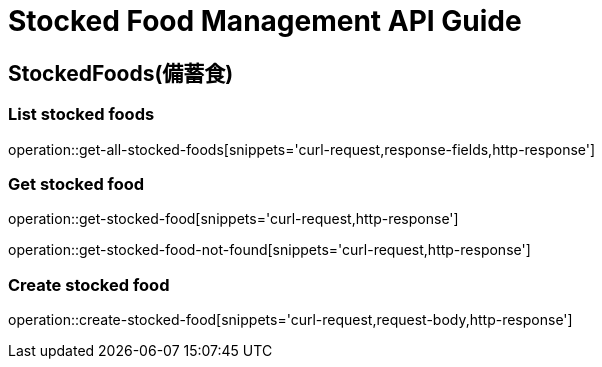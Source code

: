 [[top]]
= Stocked Food Management API Guide

[[resources_stocked_foods]]
== StockedFoods(備蓄食)

[[resources_greetings_list]]
=== List stocked foods

operation::get-all-stocked-foods[snippets='curl-request,response-fields,http-response']

=== Get stocked food

operation::get-stocked-food[snippets='curl-request,http-response']

operation::get-stocked-food-not-found[snippets='curl-request,http-response']

=== Create stocked food

operation::create-stocked-food[snippets='curl-request,request-body,http-response']
